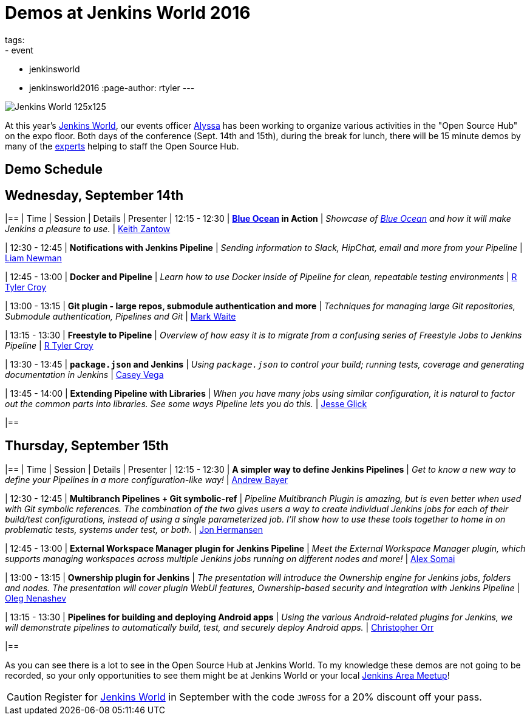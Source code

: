 = Demos at Jenkins World 2016
tags:
- event
- jenkinsworld
- jenkinsworld2016
:page-author: rtyler
---

image:/images/conferences/Jenkins-World_125x125.png[role=right]

At this year's link:https://www.cloudbees.com/jenkinsworld/home[Jenkins World],
our events officer link:https://github.com/alyssat[Alyssa] has been working to
organize various activities in the "Open Source Hub" on the expo floor.  Both
days of the conference (Sept. 14th and 15th), during the break for lunch, there
will be 15 minute demos by many of the
link:/blog/2016/08/26/ask-the-experts-jenkins-world/[experts] helping to staff
the Open Source Hub.

== Demo Schedule

== Wednesday, September 14th
[options=header]
|==
| Time | Session | Details | Presenter
| 12:15 - 12:30
| *link:/projects/blueocean[Blue Ocean] in Action*
| _Showcase of link:/projects/blueocean[Blue Ocean] and how it will make Jenkins a pleasure to use._
| link:https://github.com/kzantow[Keith Zantow]

| 12:30 - 12:45
| *Notifications with Jenkins Pipeline*
| _Sending information to Slack, HipChat, email and more from your Pipeline_
| link:https://github.com/bitwiseman[Liam Newman]

| 12:45 - 13:00
| *Docker and Pipeline*
| _Learn how to use Docker inside of Pipeline for clean, repeatable testing environments_
| link:https://github.com/rtyler[R Tyler Croy]

| 13:00 - 13:15
| *Git plugin - large repos, submodule authentication and more*
| _Techniques for managing large Git repositories, Submodule authentication, Pipelines and Git_
| link:https://github.com/markewaite[Mark Waite]

| 13:15 - 13:30
| *Freestyle to Pipeline*
| _Overview of how easy it is to migrate from a confusing series of Freestyle Jobs to Jenkins Pipeline_
| link:https://github.com/rtyler[R Tyler Croy]

| 13:30 - 13:45
| *`package.json` and Jenkins*
| _Using `package.json` to control your build; running tests, coverage and generating documentation in Jenkins_
| link:https://github.com/cvega[Casey Vega]

| 13:45 - 14:00
| *Extending Pipeline with Libraries*
| _When you have many jobs using similar configuration, it is natural to factor out the common parts into libraries. See some ways Pipeline lets you do this._
| link:https://github.com/jglick[Jesse Glick]

|==


== Thursday, September 15th
[options=header]
|==
| Time | Session | Details | Presenter
| 12:15 - 12:30
| *A simpler way to define Jenkins Pipelines*
| _Get to know a new way to define your Pipelines in a more configuration-like way!_
| link:https://github.com/abayer[Andrew Bayer]

| 12:30 - 12:45
| *Multibranch Pipelines + Git symbolic-ref*
| _Pipeline Multibranch Plugin is amazing, but is even better when used with
Git symbolic references. The combination of the two gives users a way to create
individual Jenkins jobs for each of their build/test configurations, instead of
using a single parameterized job. I'll show how to use these tools together to
home in on problematic tests, systems under test, or both._
| link:https://github.com/jonahermansen[Jon Hermansen]

| 12:45 - 13:00
| *External Workspace Manager plugin for Jenkins Pipeline*
| _Meet the External Workspace Manager plugin, which supports managing workspaces across multiple Jenkins jobs running on different nodes and more!_
| link:https://github.com/alexsomai[Alex Somai]

| 13:00 - 13:15
| *Ownership plugin for Jenkins*
| _The presentation will introduce the Ownership engine for Jenkins jobs, folders and nodes. The presentation will cover plugin WebUI features, Ownership-based security and integration with Jenkins Pipeline_
| link:https://github.com/oleg-nenashev[Oleg Nenashev]

| 13:15 - 13:30
| *Pipelines for building and deploying Android apps*
| _Using the various Android-related plugins for Jenkins, we will demonstrate pipelines to automatically build, test, and securely deploy Android apps._
| link:https://github.com/orrc[Christopher Orr]

|==



As you can see there is a lot to see in the Open Source Hub at Jenkins World.
To my knowledge these demos are not going to be recorded, so your only
opportunities to see them might be at Jenkins World or your local
link:https://www.meetup.com/pro/jenkins[Jenkins Area Meetup]!


[CAUTION]
--
Register for link:https://www.cloudbees.com/jenkinsworld/home[Jenkins World] in
September with the code `JWFOSS` for a 20% discount off your pass.
--

